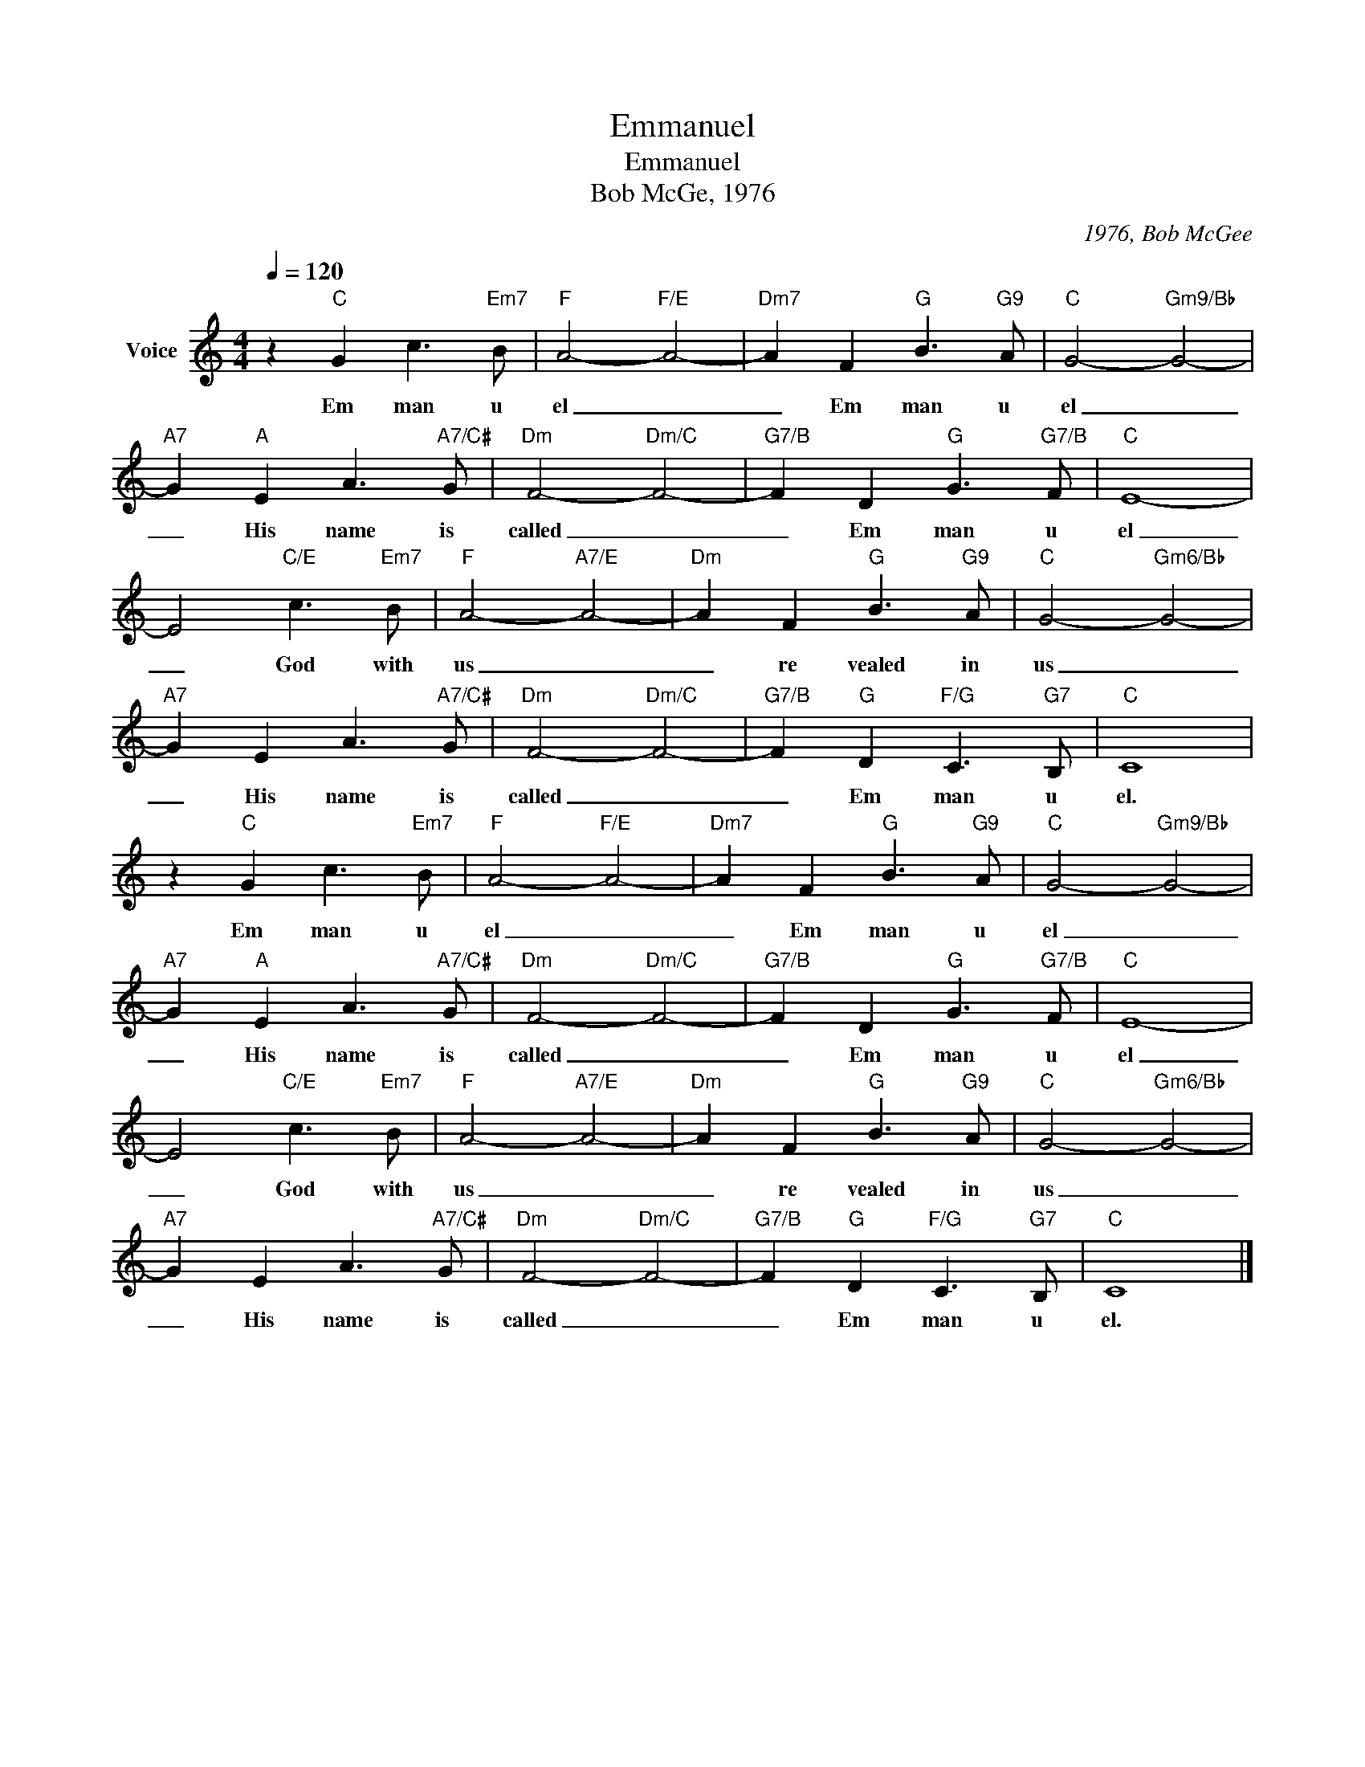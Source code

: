 X:1
T:Emmanuel
T:Emmanuel
T:Bob McGe, 1976
C:1976, Bob McGee
Z:All Rights Reserved
L:1/8
Q:1/4=120
M:4/4
K:C
V:1 treble nm="Voice"
%%MIDI program 54
V:1
 z2"C" G2 c3"Em7" B |"F" A4-"F/E" A4- |"Dm7" A2 F2"G" B3"G9" A |"C" G4-"Gm9/Bb" G4- | %4
w: Em man u|el _|_ Em man u|el _|
"A7" G2"A" E2 A3"A7/C#" G |"Dm" F4-"Dm/C" F4- |"G7/B" F2 D2"G" G3"G7/B" F |"C" E8- | %8
w: _ His name is|called _|_ Em man u|el|
 E4"C/E" c3"Em7" B |"F" A4-"A7/E" A4- |"Dm" A2 F2"G" B3"G9" A |"C" G4-"Gm6/Bb" G4- | %12
w: _ God with|us _|_ re vealed in|us _|
"A7" G2 E2 A3"A7/C#" G |"Dm" F4-"Dm/C" F4- |"G7/B" F2"G" D2"F/G" C3"G7" B, |"C" C8 | %16
w: _ His name is|called _|_ Em man u|el.|
 z2"C" G2 c3"Em7" B |"F" A4-"F/E" A4- |"Dm7" A2 F2"G" B3"G9" A |"C" G4-"Gm9/Bb" G4- | %20
w: Em man u|el _|_ Em man u|el _|
"A7" G2"A" E2 A3"A7/C#" G |"Dm" F4-"Dm/C" F4- |"G7/B" F2 D2"G" G3"G7/B" F |"C" E8- | %24
w: _ His name is|called _|_ Em man u|el|
 E4"C/E" c3"Em7" B |"F" A4-"A7/E" A4- |"Dm" A2 F2"G" B3"G9" A |"C" G4-"Gm6/Bb" G4- | %28
w: _ God with|us _|_ re vealed in|us _|
"A7" G2 E2 A3"A7/C#" G |"Dm" F4-"Dm/C" F4- |"G7/B" F2"G" D2"F/G" C3"G7" B, |"C" C8 |] %32
w: _ His name is|called _|_ Em man u|el.|

